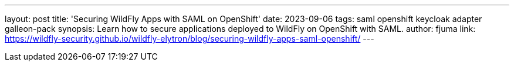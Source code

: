 ---
layout: post
title: 'Securing WildFly Apps with SAML on OpenShift'
date: 2023-09-06
tags: saml openshift keycloak adapter galleon-pack
synopsis: Learn how to secure applications deployed to WildFly on OpenShift with SAML.
author: fjuma
link: https://wildfly-security.github.io/wildfly-elytron/blog/securing-wildfly-apps-saml-openshift/
---
